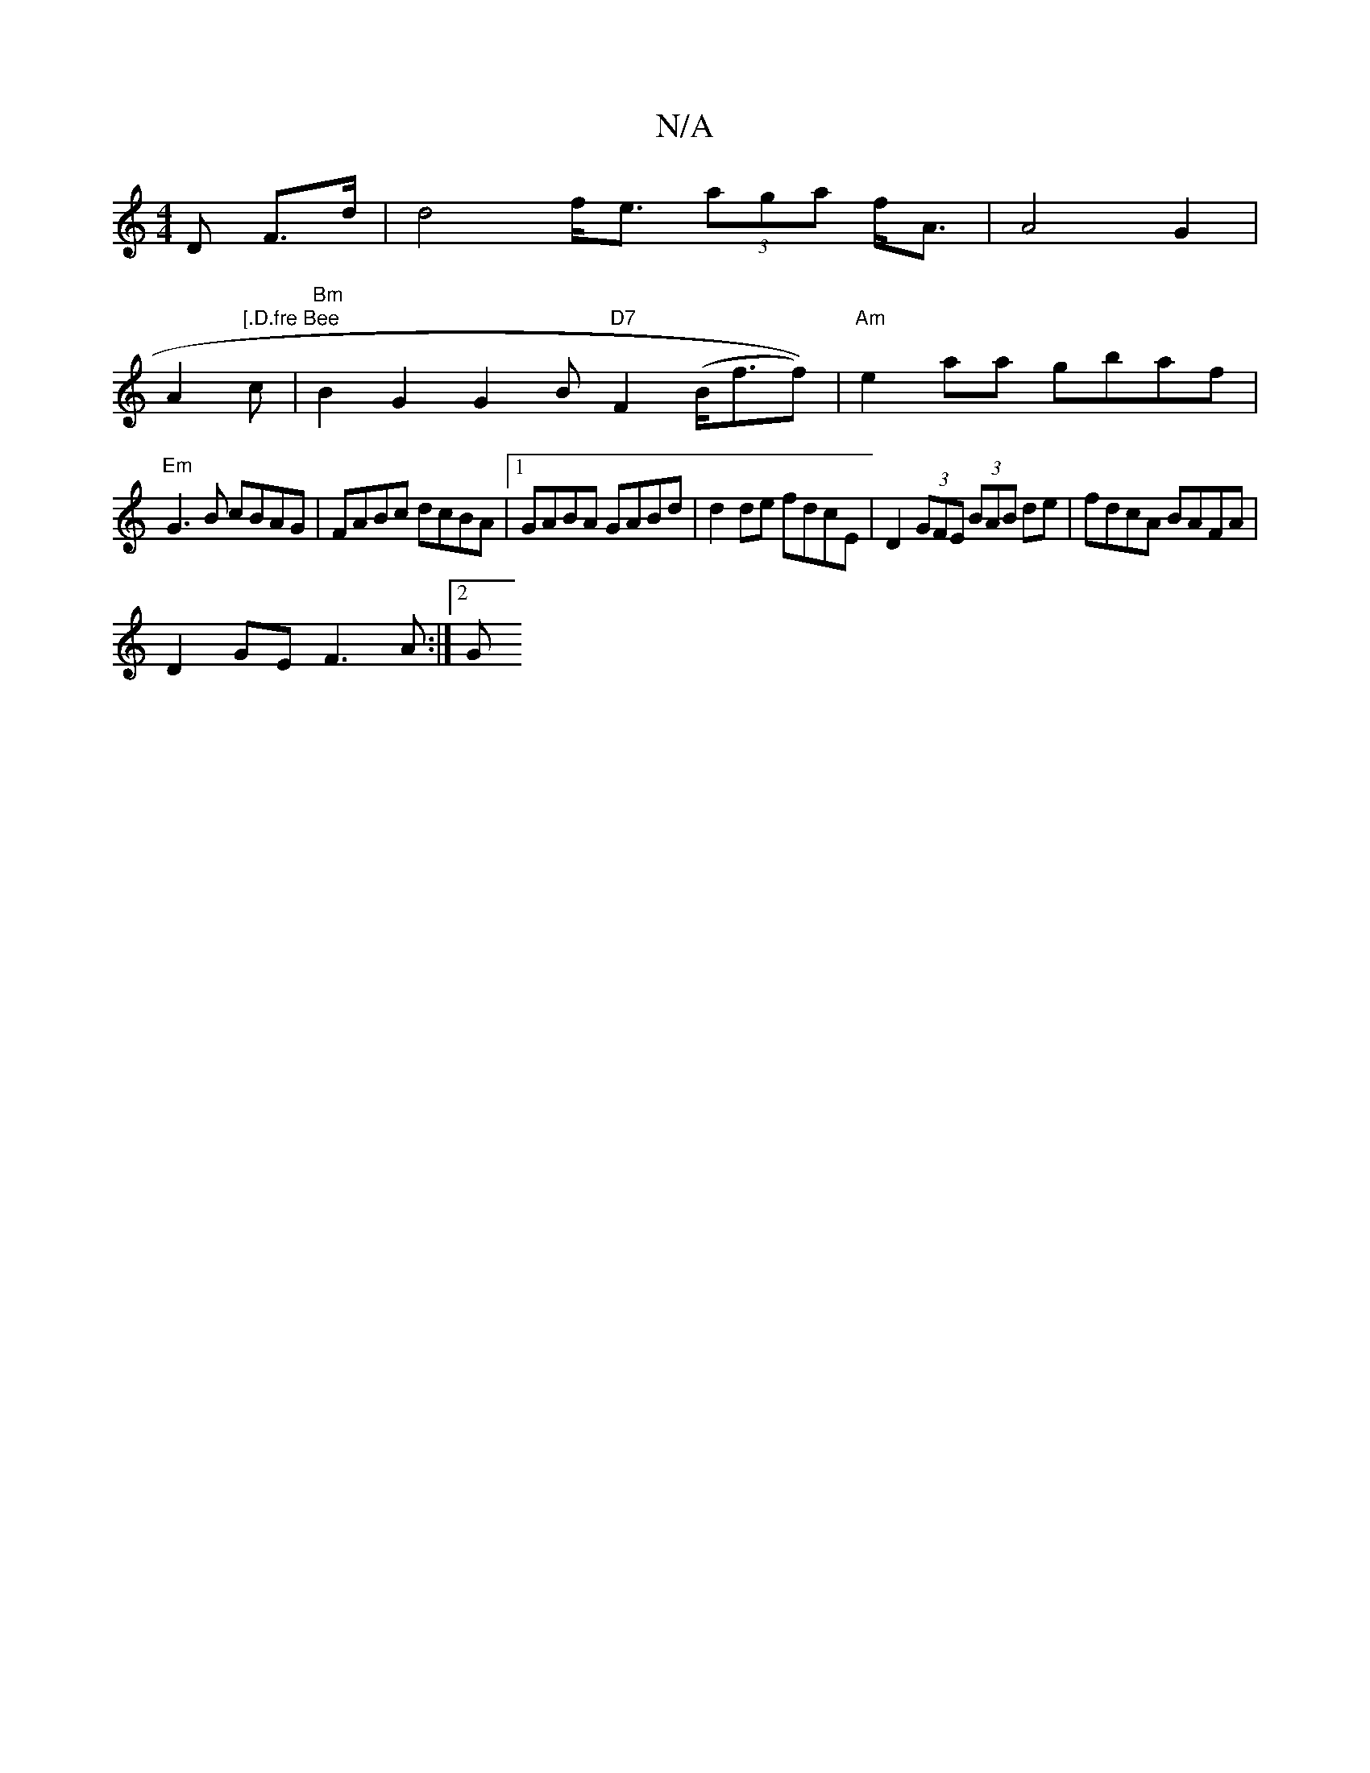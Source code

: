 X:1
T:N/A
M:4/4
R:N/A
K:Cmajor
D F>d | d4 f<e (3aga f<A | A4 G2 |
A2"[.D.fre Bee
c | "Bm" B2 G2 G2 B"D7" F2(B<ff)) | "Am"e2-aa gbaf|
"Em"G3 B cBAG|FABc dcBA|[1 GABA GABd | d2de fdcE | D2 (3GFE (3BAB de | fdcA BAFA |
D2 GE F3A :|2 G